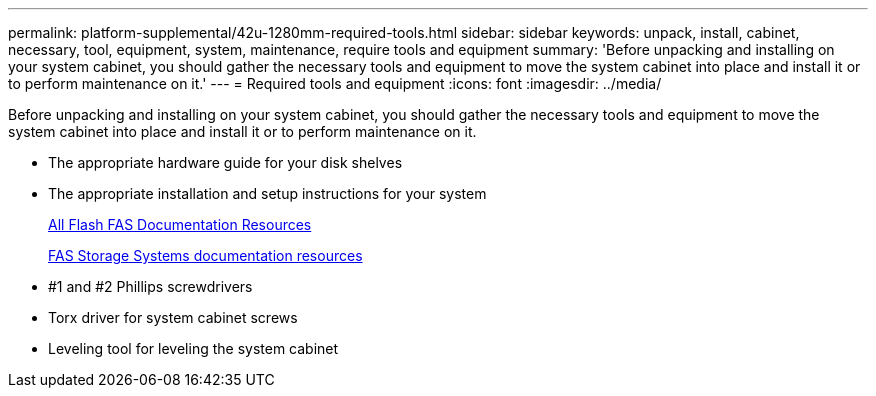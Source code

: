 ---
permalink: platform-supplemental/42u-1280mm-required-tools.html
sidebar: sidebar
keywords: unpack, install, cabinet, necessary, tool, equipment, system, maintenance, require tools and equipment
summary: 'Before unpacking and installing on your system cabinet, you should gather the necessary tools and equipment to move the system cabinet into place and install it or to perform maintenance on it.'
---
= Required tools and equipment
:icons: font
:imagesdir: ../media/

[.lead]
Before unpacking and installing on your system cabinet, you should gather the necessary tools and equipment to move the system cabinet into place and install it or to perform maintenance on it.

* The appropriate hardware guide for your disk shelves
* The appropriate installation and setup instructions for your system
+
https://www.netapp.com/data-storage/all-flash-documentation/[All Flash FAS Documentation Resources]
+
https://www.netapp.com/data-storage/fas/documentation/[FAS Storage Systems documentation resources]

* #1 and #2 Phillips screwdrivers
* Torx driver for system cabinet screws
* Leveling tool for leveling the system cabinet
